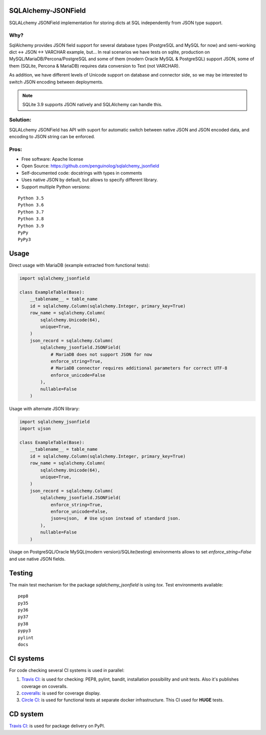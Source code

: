 SQLAlchemy-JSONField
====================

.. image:: https://travis-ci.com/penguinolog/sqlalchemy_jsonfield.svg?branch=master
    :target: https://travis-ci.com/penguinolog/sqlalchemy_jsonfield
.. image:: https://coveralls.io/repos/github/penguinolog/sqlalchemy_jsonfield/badge.svg?branch=master
    :target: https://coveralls.io/github/penguinolog/sqlalchemy_jsonfield?branch=master
.. image:: https://img.shields.io/circleci/project/github/penguinolog/sqlalchemy_jsonfield.svg
    :target: https://circleci.com/gh/penguinolog/sqlalchemy_jsonfield
.. image:: https://img.shields.io/pypi/v/sqlalchemy_jsonfield.svg
    :target: https://pypi.python.org/pypi/sqlalchemy_jsonfield
.. image:: https://img.shields.io/pypi/pyversions/sqlalchemy_jsonfield.svg
    :target: https://pypi.python.org/pypi/sqlalchemy_jsonfield
.. image:: https://img.shields.io/pypi/status/sqlalchemy_jsonfield.svg
    :target: https://pypi.python.org/pypi/sqlalchemy_jsonfield
.. image:: https://img.shields.io/github/license/penguinolog/sqlalchemy_jsonfield.svg
    :target: https://raw.githubusercontent.com/penguinolog/sqlalchemy_jsonfield/master/LICENSE
.. image:: https://img.shields.io/badge/code%20style-black-000000.svg
    :target: https://github.com/ambv/black

SQLALchemy JSONField implementation for storing dicts at SQL independently from JSON type support.

Why?
----

SqlAlchemy provides JSON field support for several database types (PostgreSQL and MySQL for now)
and semi-working dict <-> JSON <-> VARCHAR example, but...
In real scenarios we have tests on sqlite, production on MySQL/MariaDB/Percona/PostgreSQL
and some of them (modern Oracle MySQL & PostgreSQL) support JSON,
some of them (SQLite, Percona & MariaDB) requires data conversion to Text (not VARCHAR).

As addition, we have different levels of Unicode support on database and connector side,
so we may be interested to switch JSON encoding between deployments.

.. note:: SQLite 3.9 supports JSON natively and SQLAlchemy can handle this.

Solution:
---------

SQLALchemy JSONField has API with suport for automatic switch between native JSON and JSON encoded data,
and encoding to JSON string can be enforced.

Pros:
-----

* Free software: Apache license
* Open Source: https://github.com/penguinolog/sqlalchemy_jsonfield
* Self-documented code: docstrings with types in comments
* Uses native JSON by default, but allows to specify different library.
* Support multiple Python versions:

::

    Python 3.5
    Python 3.6
    Python 3.7
    Python 3.8
    Python 3.9
    PyPy
    PyPy3

Usage
=====
Direct usage with MariaDB (example extracted from functional tests):

.. code-block:: python

  import sqlalchemy_jsonfield

  class ExampleTable(Base):
      __tablename__ = table_name
      id = sqlalchemy.Column(sqlalchemy.Integer, primary_key=True)
      row_name = sqlalchemy.Column(
          sqlalchemy.Unicode(64),
          unique=True,
      )
      json_record = sqlalchemy.Column(
          sqlalchemy_jsonfield.JSONField(
              # MariaDB does not support JSON for now
              enforce_string=True,
              # MariaDB connector requires additional parameters for correct UTF-8
              enforce_unicode=False
          ),
          nullable=False
      )

Usage with alternate JSON library:

.. code-block:: python

  import sqlalchemy_jsonfield
  import ujson

  class ExampleTable(Base):
      __tablename__ = table_name
      id = sqlalchemy.Column(sqlalchemy.Integer, primary_key=True)
      row_name = sqlalchemy.Column(
          sqlalchemy.Unicode(64),
          unique=True,
      )
      json_record = sqlalchemy.Column(
          sqlalchemy_jsonfield.JSONField(
              enforce_string=True,
              enforce_unicode=False,
              json=ujson,  # Use ujson instead of standard json.
          ),
          nullable=False
      )

Usage on PostgreSQL/Oracle MySQL(modern version)/SQLite(testing) environments allows to set `enforce_string=False`
and use native JSON fields.

Testing
=======
The main test mechanism for the package `sqlalchemy_jsonfield` is using `tox`.
Test environments available:

::

    pep8
    py35
    py36
    py37
    py38
    pypy3
    pylint
    docs

CI systems
==========
For code checking several CI systems is used in parallel:

1. `Travis CI: <https://travis-ci.com/penguinolog/sqlalchemy_jsonfield>`_ is used for checking: PEP8, pylint, bandit, installation possibility and unit tests. Also it's publishes coverage on coveralls.

2. `coveralls: <https://coveralls.io/github/penguinolog/sqlalchemy_jsonfield>`_ is used for coverage display.

3. `Circle CI: <https://circleci.com/gh/penguinolog/sqlalchemy_jsonfield>`_ is used for functional tests at separate docker infrastructure. This CI used for **HUGE** tests.

CD system
=========
`Travis CI: <https://travis-ci.com/penguinolog/sqlalchemy_jsonfield>`_ is used for package delivery on PyPI.
